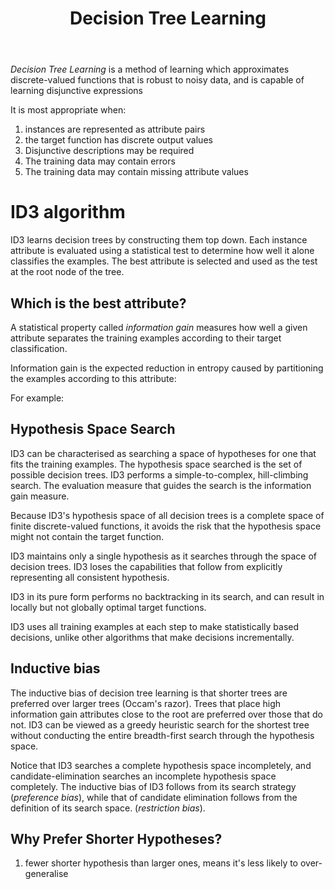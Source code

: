 :PROPERTIES:
:ID:       a727be87-afd3-447f-a167-70bc9e2b9acd
:END:
#+title: Decision Tree Learning

/Decision Tree Learning/ is a method of learning which approximates
discrete-valued functions that is robust to noisy data, and is capable
of learning disjunctive expressions

It is most appropriate when:
1. instances are represented as attribute pairs
2. the target function has discrete output values
3. Disjunctive descriptions may be required
4. The training data may contain errors
5. The training data may contain missing attribute values

* ID3 algorithm
ID3 learns decision trees by constructing them top down. Each instance
attribute is evaluated using a statistical test to determine how well
it alone classifies the examples. The best attribute is selected and
used as the test at the root node of the tree.
** Which is the best attribute?
A statistical property called /information gain/ measures how well a
given attribute separates the training examples according to their
target classification.

Information gain is the expected reduction in entropy caused by
partitioning the examples according to this attribute:

\begin{align}
  Gain(S,A) = Entropy(S) - \sum_{v\in Values(A)}\frac{|S_v|}{|S|}Entropy(S_v)
\end{align}

For example:

\begin{align}
  Values(Wind) &= Weak, Strong \\
  S &= [9+, 5-] \\
  S_{Weak} &\leftarrow [6+, 2-] \\
  S_{Strong} &\leftarrow [3+, 3-] \\
  Gain(S, Wind) &= Entropy(S) - \frac{8}{14}Entropy(S_{Weak}) -
                  \frac{6}{14}Entropy(S_{Strong}) \\
               &=0.048
\end{align}
** Hypothesis Space Search
ID3 can be characterised as searching a space of hypotheses for one
that fits the training examples. The hypothesis space searched is the
set of possible decision trees. ID3 performs a simple-to-complex,
hill-climbing search. The evaluation measure that guides the search is
the information gain measure.

Because ID3's hypothesis space of all decision trees is a complete
space of finite discrete-valued functions, it avoids the risk that the
hypothesis space might not contain the target function.

ID3 maintains only a single hypothesis as it searches through the
space of decision trees. ID3 loses the capabilities that follow from
explicitly representing all consistent hypothesis.

ID3 in its pure form performs no backtracking in its search, and can
result in locally but not globally optimal target functions.

ID3 uses all training examples at each step to make statistically
based decisions, unlike other algorithms that make decisions incrementally.
** Inductive bias
The inductive bias of decision tree learning is that shorter trees are
preferred over larger trees (Occam's razor). Trees that place high
information gain attributes close to the root are preferred over those
that do not. ID3 can be viewed as a greedy heuristic search for the
shortest tree without conducting the entire breadth-first search
through the hypothesis space.

Notice that ID3 searches a complete hypothesis space incompletely, and
candidate-elimination searches an incomplete hypothesis space
completely. The inductive bias of ID3 follows from its search strategy
(/preference bias/), while that of candidate elimination follows from
the definition of its search space. (/restriction bias/).
** Why Prefer Shorter Hypotheses?
1. fewer shorter hypothesis than larger ones, means it's less likely
   to over-generalise
